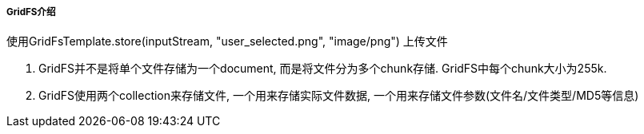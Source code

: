 

===== GridFS介绍


使用GridFsTemplate.store(inputStream, "user_selected.png", "image/png")
上传文件


. GridFS并不是将单个文件存储为一个document, 而是将文件分为多个chunk存储.
GridFS中每个chunk大小为255k.
. GridFS使用两个collection来存储文件, 一个用来存储实际文件数据,
一个用来存储文件参数(文件名/文件类型/MD5等信息)